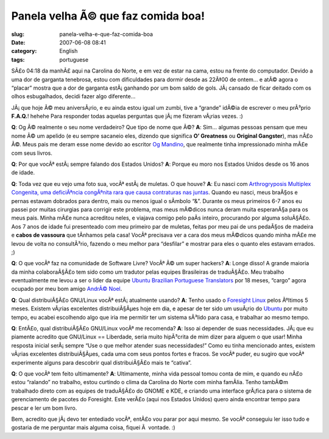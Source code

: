 Panela velha Ã© que faz comida boa!
#####################################
:slug: panela-velha-e-que-faz-comida-boa
:date: 2007-06-08 08:41
:category: English
:tags: portuguese

SÃ£o 04:18 da manhÃ£ aqui na Carolina do Norte, e em vez de estar na
cama, estou na frente do computador. Devido a uma dor de garganta
tenebrosa, estou com dificuldades para dormir desde as 22Ã‡00 de ontem…
e atÃ© agora o “placar” mostra que a dor de garganta estÃ¡ ganhando por
um bom saldo de gols. JÃ¡ cansado de ficar deitado com os olhos
esbugalhados, decidi fazer algo diferente…

JÃ¡ que hoje Ã© meu aniversÃ¡rio, e eu ainda estou igual um zumbi, tive
a “grande” idÃ©ia de escrever o meu prÃ³prio **F.A.Q.**! hehehe Para
responder todas aquelas perguntas que jÃ¡ me fizeram vÃ¡rias vezes. :)

**Q**: Og Ã© realmente o seu nome verdadeiro? Que tipo de nome que Ã©?
**A**: Sim… algumas pessoas pensam que meu nome Ã© um apelido (e eu
sempre sacaneio eles, dizendo que significa **O’ Greatness** ou
**Original Gangster**), mas nÃ£o Ã©. Meus pais me deram esse nome devido
ao escritor `Og Mandino <http://en.wikipedia.org/wiki/Og_Mandino>`__,
que realmente tinha impressionado minha mÃ£e com seus livros.

**Q**: Por que vocÃª estÃ¡ sempre falando dos Estados Unidos? **A**:
Porque eu moro nos Estados Unidos desde os 16 anos de idade.

**Q**: Toda vez que eu vejo uma foto sua, vocÃª estÃ¡ de muletas. O que
houve? **A**: Eu nasci com `Arthrogryposis Multiplex Congenita, uma
deficiÃªncia congÃªnita rara que causa contraturas nas
juntas <http://en.wikipedia.org/wiki/Arthrogryposis>`__. Quando eu
nasci, meus braÃ§os e pernas estavam dobrados para dentro, mais ou menos
igual o sÃ­mbolo “&”. Durante os meus primeiros 6-7 anos eu passei por
muitas cirurgias para corrigir este problema, mas meus mÃ©dicos nunca
deram muita esperanÃ§a para os meus pais. Minha mÃ£e nunca acreditou
neles, e viajava comigo pelo paÃ­s inteiro, procurando por alguma
soluÃ§Ã£o. Aos 7 anos de idade fui presenteado com meu primeiro par de
muletas, feitas por meu pai de uns pedaÃ§os de madeira e **cabos de
vassoura** que tÃ­nhamos pela casa! VocÃª precisava ver a cara dos meus
mÃ©dicos quando minha mÃ£e me levou de volta no consultÃ³rio, fazendo o
meu melhor para “desfilar” e mostrar para eles o quanto eles estavam
errados. ;)

**Q**: O que vocÃª faz na comunidade de Software Livre? VocÃª Ã© um
super hackers? **A**: Longe disso! A grande maioria da minha
colaboraÃ§Ã£o tem sido como um tradutor pelas equipes Brasileiras de
traduÃ§Ã£o. Meu trabalho eventualmente me levou a ser o lider da equipe
`Ubuntu Brazilian Portuguese
Translators <https://launchpad.net/~ubuntu-l10n-pt-br>`__ por 18 meses,
“cargo” agora ocupado por meu bom amigo `AndrÃ©
Noel <http://andrenoel.com.br/>`__.

**Q**: Qual distribuiÃ§Ã£o GNU/Linux vocÃª estÃ¡ atualmente usando?
**A**: Tenho usado o `Foresight
Linux <http://www.foresightlinux.org/>`__ pelos Ãºltimos 5 meses.
Existem vÃ¡rias excelentes distribuiÃ§Ãµes hoje em dia, e apesar de ter
sido um usuÃ¡rio do `Ubuntu <http://www.ubuntu.com>`__ por muito tempo,
eu acabei escolhendo algo que iria me permitir ter um sistema sÃ³lido
para casa, e trabalhar ao mesmo tempo.

**Q**: EntÃ£o, qual distribuiÃ§Ã£o GNU/Linux vocÃª me recomenda? **A**:
Isso ai depender de suas necessidades. JÃ¡ que eu piamente acredito que
GNU/Linux == Liberdade, seria muito hipÃ³crita de mim dizer para alguem
o que usar! Minha resposta inicial serÃ¡ sempre “Use o que melhor
atender suas necessidades!” Como eu tinha mencionado antes, existem
vÃ¡rias excelentes distribuiÃ§Ãµes, cada uma com seus pontos fortes e
fracos. Se vocÃª puder, eu sugiro que vocÃª experimente alguns para
descobrir qual distribuiÃ§Ã£o mais te “cativa”.

**Q**: O que vocÃª tem feito ultimamente? **A**: Ultimamente, minha vida
pessoal tomou conta de mim, e quando eu nÃ£o estou “ralando” no
trabalho, estou curtindo o clima da Carolina do Norte com minha
famÃ­lia. Tenho tambÃ©m trabalhado direto com as equipes de traduÃ§Ã£o
do GNOME e KDE, e criando uma interface grÃ¡fica para o sistema de
gerenciamento de pacotes do Foresight. Este verÃ£o (aqui nos Estados
Unidos) quero ainda encontrar tempo para pescar e ler um bom livro.

Bem, acredito que jÃ¡ devo ter entediado vocÃª, entÃ£o vou parar por
aqui mesmo. Se vocÃª conseguiu ler isso tudo e gostaria de me perguntar
mais alguma coisa, fiquei Ã  vontade. :)
